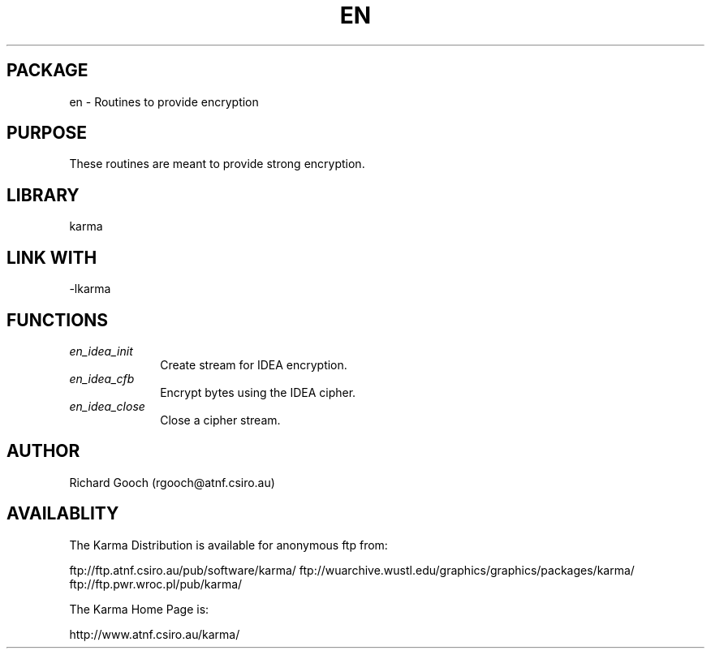 .TH EN 3 "13 Nov 2005" "Karma Distribution"
.SH PACKAGE
en \- Routines to provide encryption
.SH PURPOSE
These routines are meant to provide strong encryption.
.SH LIBRARY
karma
.SH LINK WITH
-lkarma
.SH FUNCTIONS
.IP \fIen_idea_init\fP 1i
Create stream for IDEA encryption.
.IP \fIen_idea_cfb\fP 1i
Encrypt bytes using the IDEA cipher.
.IP \fIen_idea_close\fP 1i
Close a cipher stream.
.SH AUTHOR
Richard Gooch (rgooch@atnf.csiro.au)
.SH AVAILABLITY
The Karma Distribution is available for anonymous ftp from:

ftp://ftp.atnf.csiro.au/pub/software/karma/
ftp://wuarchive.wustl.edu/graphics/graphics/packages/karma/
ftp://ftp.pwr.wroc.pl/pub/karma/

The Karma Home Page is:

http://www.atnf.csiro.au/karma/
